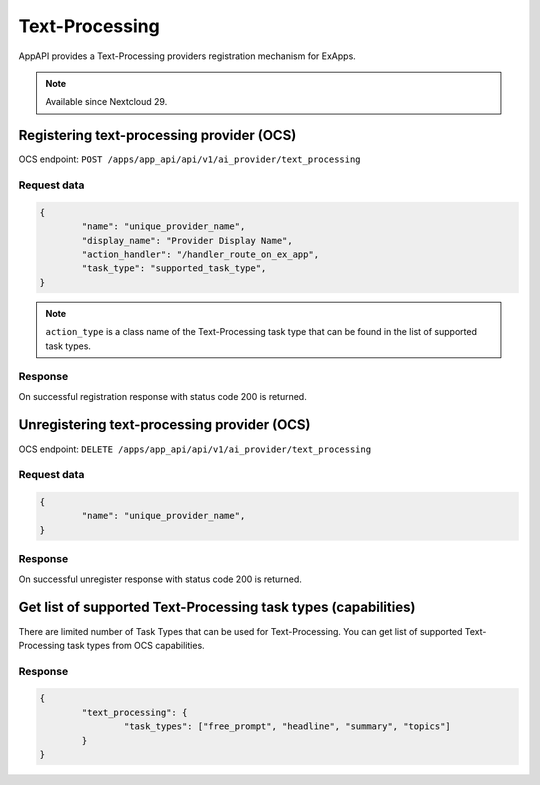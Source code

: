 ===============
Text-Processing
===============

AppAPI provides a Text-Processing providers registration mechanism for ExApps.

.. note::

	Available since Nextcloud 29.

Registering text-processing provider (OCS)
^^^^^^^^^^^^^^^^^^^^^^^^^^^^^^^^^^^^^^^^^^

OCS endpoint: ``POST /apps/app_api/api/v1/ai_provider/text_processing``

Request data
************

.. code-block:: json

	{
		"name": "unique_provider_name",
		"display_name": "Provider Display Name",
		"action_handler": "/handler_route_on_ex_app",
		"task_type": "supported_task_type",
	}

.. note::

	``action_type`` is a class name of the Text-Processing task type that can be found in the list of supported task types.

Response
********

On successful registration response with status code 200 is returned.

Unregistering text-processing provider (OCS)
^^^^^^^^^^^^^^^^^^^^^^^^^^^^^^^^^^^^^^^^^^^^

OCS endpoint: ``DELETE /apps/app_api/api/v1/ai_provider/text_processing``

Request data
************

.. code-block:: json

	{
		"name": "unique_provider_name",
	}

Response
********

On successful unregister response with status code 200 is returned.


Get list of supported Text-Processing task types (capabilities)
^^^^^^^^^^^^^^^^^^^^^^^^^^^^^^^^^^^^^^^^^^^^^^^^^^^^^^^^^^^^^^^

There are limited number of Task Types that can be used for Text-Processing.
You can get list of supported Text-Processing task types from OCS capabilities.

Response
********

.. code-block:: json

	{
		"text_processing": {
			"task_types": ["free_prompt", "headline", "summary", "topics"]
		}
	}
